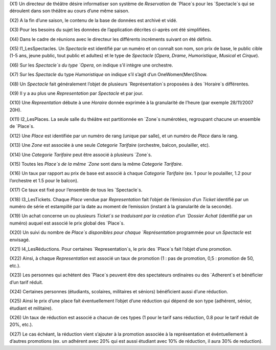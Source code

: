 (X1) Un directeur de théâtre désire informatiser son système de `Reservation` de `Place`s pour les `Spectacle`s qui se déroulent dans son théâtre au cours d’une même saison.

(X2) A la fin d’une saison, le contenu de la base de données est archivé et vidé.

(X3) Pour les besoins du sujet les données de l’application décrites ci-après ont été simplifiées.

(X4) Dans le cadre de réunions avec le directeur les différents incréments suivant on été définis.

(X5) I1_LesSpectacles. Un `Spectacle` est identifié par un numéro et on connaı̂t son nom, son prix de base, le public cible (1-5 ans, jeune public, tout public et adultes) et le type de `Spectacle` (`Opera`, `Drame`, `Humoristique`, `Musical` et `Cirque`).

(X6) Sur les `Spectacle`s du type `Opera`, on indique s’il intègre une orchestre.

(X7) Sur les `Spectacle` du type `Humoristique` on indique s’il s’agit d’un OneWomen(Men)Show.

(X8) Un `Spectacle` fait généralement l’objet de plusieurs `Représentation`s proposées à des `Horaire`s différentes.

(X9) Il y a au plus une `Representation` par `Spectacle` et par jour.

(X10) Une `Repreentation` débute à une `Horaire` donnée exprimée à la granularité de l’heure (par exemple 28/11/2007 20H).

(X11) I2_LesPlaces. La seule salle du théâtre est partitionnée en `Zone`s numérotées, regroupant chacune un ensemble de `Place`s.

(X12) Une `Place` est identifiée par un numéro de rang (unique par salle), et un numéro de `Place` dans le rang.

(X13) Une `Zone` est associée à une seule `Categorie Tarifaire` (orchestre, balcon, poulailler, etc).

(X14) Une `Categorie Tarifaire` peut être associé à plusieurs `Zone`s.

(X15) Toutes les `Place`s de la même `Zone` sont dans la même `Categorie Tarifaire`.

(X16) Un taux par rapport au prix de base est associé à chaque `Categorie Tarifaire` (ex. 1 pour le poulailler, 1.2 pour l’orchestre et 1.5 pour le balcon).

(X17) Ce taux est fixé pour l’ensemble de tous les `Spectacle`s.

(X18) I3_LesTickets. Chaque `Place` vendue par `Representation` fait l’objet de l’émission d’un `Ticket` identifié par un numéro de série et estampillé par la date au moment de l’emission (instant à la granularité
de la seconde).

(X19) Un achat concerne un ou plusieurs `Ticket`s se traduisant par la création d’un `Dossier Achat` (identifié par un numéro) auquel est associé le prix global des `Place`s.

(X20) Un suivi du nombre de `Place`s disponibles pour chaque `Représentation` programmée pour un `Spectacle` est
envisagé.

(X21) I4_LesRéductions. Pour certaines `Representation`s, le prix des `Place`s fait l’objet d’une promotion.

(X22) Ainsi, à chaque `Representation` est associé un taux de promotion (1 : pas de promotion, 0,5 : promotion
de 50, etc.).

(X23) Les personnes qui achètent des `Place`s peuvent être des spectateurs ordinaires ou des `Adherent`s et bénéficier d’un tarif réduit.

(X24) Certaines personnes (étudiants, scolaires, militaires et séniors) bénéficient aussi d’une réduction.

(X25) Ainsi le prix d’une place fait éventuellement l’objet d’une réduction qui dépend de son type (adhérent, sénior, étudiant et militaire).

(X26) Un taux de réduction est associé a chacun de ces types (1 pour le tarif sans réduction, 0.8 pour le tarif réduit de 20%, etc.).

(X27) Le cas échéant, la réduction vient s’ajouter à la promotion associée à la représentation et événtuellement à d’autres promotions (ex. un adhérent avec 20% qui est aussi étudiant avec 10% de réduction, il aura 30% de reduction).